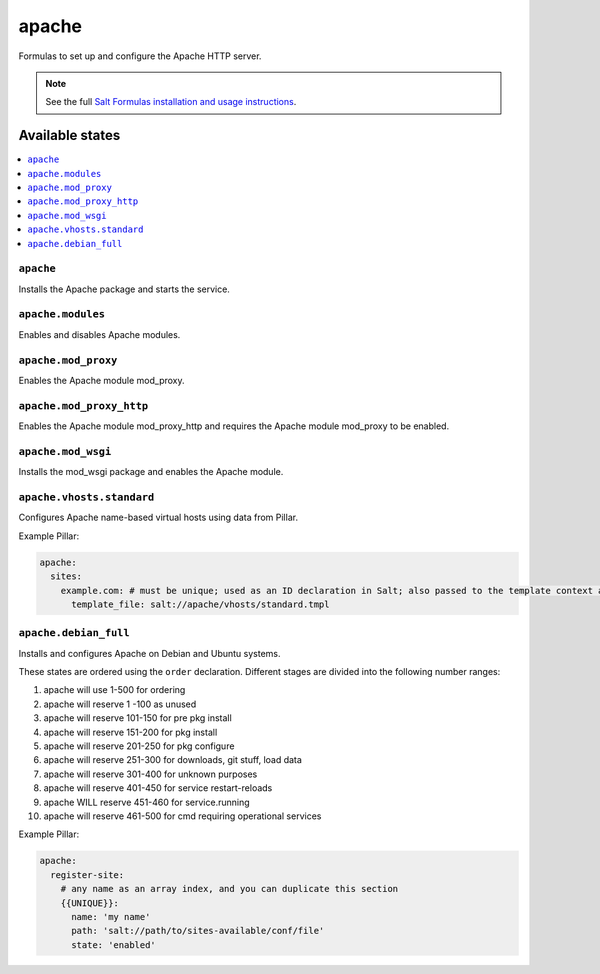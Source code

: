 ======
apache
======

Formulas to set up and configure the Apache HTTP server.

.. note::

    See the full `Salt Formulas installation and usage instructions
    <http://docs.saltstack.com/en/latest/topics/development/conventions/formulas.html>`_.

Available states
================

.. contents::
    :local:

``apache``
----------

Installs the Apache package and starts the service.

``apache.modules``
------------------

Enables and disables Apache modules.

``apache.mod_proxy``
-------------------

Enables the Apache module mod_proxy.

``apache.mod_proxy_http``
-------------------

Enables the Apache module mod_proxy_http and requires the Apache module mod_proxy to be enabled.

``apache.mod_wsgi``
-------------------

Installs the mod_wsgi package and enables the Apache module.

``apache.vhosts.standard``
-------------------------

Configures Apache name-based virtual hosts using data from Pillar.

Example Pillar:

.. code:: yaml

    apache:
      sites:
        example.com: # must be unique; used as an ID declaration in Salt; also passed to the template context as {{ id }}
          template_file: salt://apache/vhosts/standard.tmpl


``apache.debian_full``
----------------------

Installs and configures Apache on Debian and Ubuntu systems.

These states are ordered using the ``order`` declaration. Different stages
are divided into the following number ranges:

1)  apache will use 1-500 for ordering
2)  apache will reserve 1  -100 as unused
3)  apache will reserve 101-150 for pre pkg install
4)  apache will reserve 151-200 for pkg install
5)  apache will reserve 201-250 for pkg configure
6)  apache will reserve 251-300 for downloads, git stuff, load data
7)  apache will reserve 301-400 for unknown purposes
8)  apache will reserve 401-450 for service restart-reloads
9)  apache WILL reserve 451-460 for service.running
10) apache will reserve 461-500 for cmd requiring operational services

Example Pillar:

.. code:: yaml

    apache:
      register-site:
        # any name as an array index, and you can duplicate this section
        {{UNIQUE}}:
          name: 'my name'
          path: 'salt://path/to/sites-available/conf/file'
          state: 'enabled'
